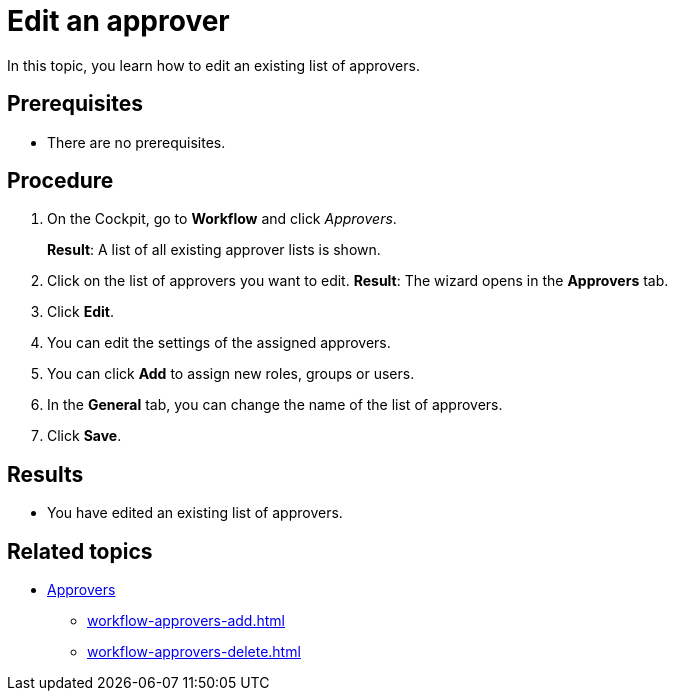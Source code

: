 = Edit an approver

In this topic, you learn how to edit an existing list of approvers.

== Prerequisites

* There are no prerequisites.

== Procedure

. On the Cockpit, go to *Workflow* and click _Approvers_.
+
*Result*: A list of all existing approver lists is shown.
. Click on the list of approvers you want to edit.
*Result*: The wizard opens in the *Approvers* tab.
. Click *Edit*.
. You can edit the settings of the assigned approvers.
. You can click *Add* to assign new roles, groups or users.
. In the *General* tab, you can change the name of the list of approvers.

. Click *Save*.

== Results

* You have edited an existing list of approvers.

== Related topics

* xref:workflow-approvers.adoc[Approvers]
** xref:workflow-approvers-add.adoc[]
** xref:workflow-approvers-delete.adoc[]